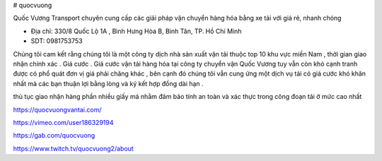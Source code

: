 # quocvuong


Quốc Vương Transport chuyên cung cấp các giải pháp vận chuyển hàng hóa bằng xe tải với giá rẻ, nhanh chóng

- Địa chỉ: 330/8 Quốc Lộ 1A , Bình Hưng Hòa B, Bình Tân, TP. Hồ Chí Minh

- SDT: 0981753753

Chúng tôi cam kết rằng chúng tôi là một công ty dịch nhà sản xuất vận tải thuộc top 10 khu vực miền Nam , thời gian giao nhận chính xác .
Giá cước . Giá cước vận tải hàng hóa tại công ty chuyển vận Quốc Vương tuy vẫn còn khó cạnh tranh được có phổ quát đơn vị giá phải chăng khác , bên cạnh đó chúng tôi vẫn cung ứng một dịch vụ tải có giá cước khó khăn nhất mà các bạn thuận lợi bằng lòng và ký kết hợp đồng dài hạn .

thủ tục giao nhận hàng phần nhiều giấy má nhằm đảm bảo tính an toàn và xác thực trong công đoạn tải ở mức cao nhất

https://quocvuongvantai.com/

https://vimeo.com/user186329194

https://gab.com/quocvuong

https://www.twitch.tv/quocvuong2/about
